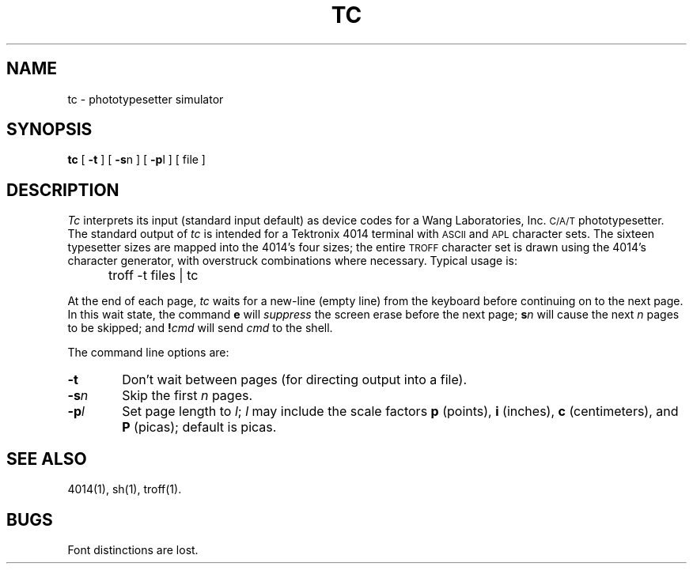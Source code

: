 '\"macro stdmacro
.hw photo-type-setter
.TH TC 1
.SH NAME
tc \- phototypesetter simulator
.SH SYNOPSIS
.B tc
[
.B \-t
] [
.BR \-s n
] [
.BR \-p l
] [ file ]
.SH DESCRIPTION
.I Tc\^
interprets its
input (standard input default)
as device codes for a Wang Laboratories, Inc. 
.SM C/A/T
phototypesetter.
The standard output of
.I tc\^
is intended for a Tektronix 4014 terminal
with
.SM ASCII
and
.SM APL
character sets.
The sixteen typesetter sizes are mapped into the 4014's
four sizes;
the entire
.SM TROFF
character set is drawn using the 4014's
character generator,
with overstruck combinations where necessary.
Typical usage is:
.IP "" 5
troff\| \-t\| files\| |\| tc
.PP
At the end of each page,
.I tc\^
waits for a new-line (empty line) from the keyboard before
continuing on to the next page.
In this wait state, the command
.B e
will
.I suppress\^
the screen erase before the next page;
.BI s\| n\^
will cause the next
.I n\^
pages to be skipped;
and
.BI ! cmd\^
will send
.I cmd\^
to the shell.
.PP
The command line options are:
.TP "\w'\f3\-s\|\f2n\f1\ \ \ 'u"
.B \-t
Don't wait between pages (for directing output into a file).
.TP
.BI \-s n\^
Skip the first
.I n\^
pages.
.TP
.BI \-p l\^
Set page length to
.IR l\| ;
.I l\^
may include the scale factors
.B p
(points),
.B i
(inches),
.B c
(centimeters),
and
.B P
(picas);
default is picas.
.SH SEE ALSO
4014(1),
sh(1), 
troff(1).
.SH BUGS
Font distinctions are lost.
.\"	@(#)tc.1	5.1 of 11/15/83
